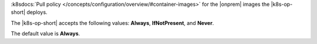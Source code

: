 :k8sdocs:`Pull policy
</concepts/configuration/overview/#container-images>` for the
|onprem| images the |k8s-op-short| deploys.

The |k8s-op-short| accepts the following values: **Always**,
**IfNotPresent**, and **Never**.

The default value is **Always**.

